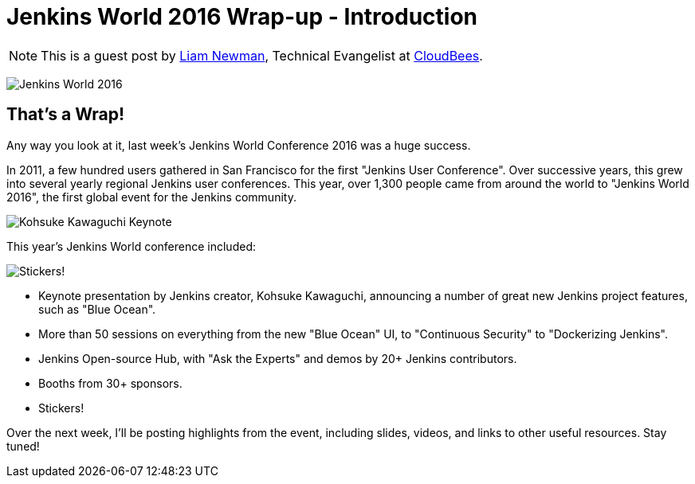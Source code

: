 = Jenkins World 2016 Wrap-up - Introduction
:page-tags: event, jenkinsworld, jenkinsworld2016

:page-author: lnewman


NOTE: This is a guest post by link:https://github.com/bitwiseman[Liam Newman],
Technical Evangelist at link:https://cloudbees.com[CloudBees].

image:/images/conferences/Jenkins-World_125x125.png[Jenkins World 2016, role=right]

== That's a Wrap!
Any way you look at it, last week's Jenkins World Conference 2016 was a huge success.

In 2011, a few hundred users gathered in San Francisco for the first "Jenkins User Conference".
Over successive years, this grew into several yearly regional Jenkins user conferences.
This year, over 1,300 people came from around the world to "Jenkins World 2016",
the first global event for the Jenkins community.

image:/post-images/2016-jenkins-world-wrap/kohsuke-keynote.jpg[Kohsuke Kawaguchi Keynote, role=center]

This year's Jenkins World conference included:

image:/post-images/2016-jenkins-world-wrap/blue-ocean-sticker.jpg[Stickers!, role=right]

* Keynote presentation by Jenkins creator, Kohsuke Kawaguchi, announcing a number of great new Jenkins project features, such as "Blue Ocean".
* More than 50 sessions on everything from the new "Blue Ocean" UI, to "Continuous Security" to "Dockerizing Jenkins".
* Jenkins Open-source Hub, with "Ask the Experts" and demos by 20+ Jenkins contributors.
* Booths from 30+ sponsors.
* Stickers!

Over the next week, I'll be posting highlights from the event,
including slides, videos, and links to other useful resources.  Stay tuned!
